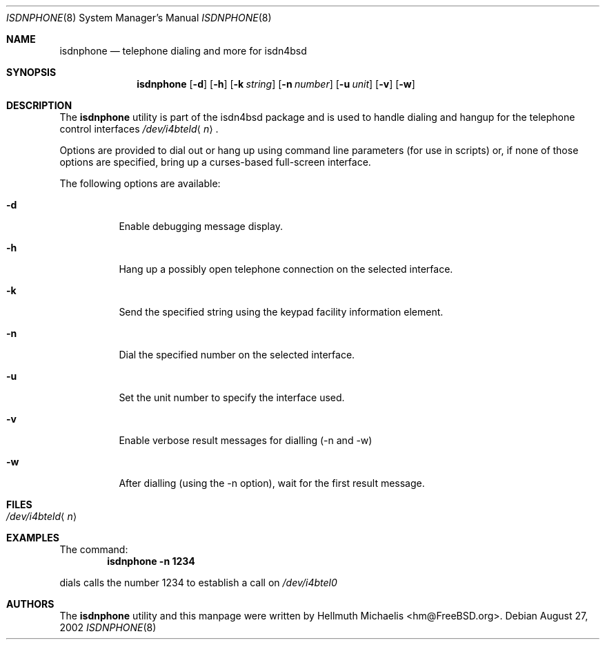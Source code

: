 .\"
.\" Copyright (c) 1999, 2002 Hellmuth Michaelis. All rights reserved.
.\"
.\" Redistribution and use in source and binary forms, with or without
.\" modification, are permitted provided that the following conditions
.\" are met:
.\" 1. Redistributions of source code must retain the above copyright
.\"    notice, this list of conditions and the following disclaimer.
.\" 2. Redistributions in binary form must reproduce the above copyright
.\"    notice, this list of conditions and the following disclaimer in the
.\"    documentation and/or other materials provided with the distribution.
.\"
.\" THIS SOFTWARE IS PROVIDED BY THE AUTHOR AND CONTRIBUTORS ``AS IS'' AND
.\" ANY EXPRESS OR IMPLIED WARRANTIES, INCLUDING, BUT NOT LIMITED TO, THE
.\" IMPLIED WARRANTIES OF MERCHANTABILITY AND FITNESS FOR A PARTICULAR PURPOSE
.\" ARE DISCLAIMED.  IN NO EVENT SHALL THE AUTHOR OR CONTRIBUTORS BE LIABLE
.\" FOR ANY DIRECT, INDIRECT, INCIDENTAL, SPECIAL, EXEMPLARY, OR CONSEQUENTIAL
.\" DAMAGES (INCLUDING, BUT NOT LIMITED TO, PROCUREMENT OF SUBSTITUTE GOODS
.\" OR SERVICES; LOSS OF USE, DATA, OR PROFITS; OR BUSINESS INTERRUPTION)
.\" HOWEVER CAUSED AND ON ANY THEORY OF LIABILITY, WHETHER IN CONTRACT, STRICT
.\" LIABILITY, OR TORT (INCLUDING NEGLIGENCE OR OTHERWISE) ARISING IN ANY WAY
.\" OUT OF THE USE OF THIS SOFTWARE, EVEN IF ADVISED OF THE POSSIBILITY OF
.\" SUCH DAMAGE.
.\"
.\" $FreeBSD: src/usr.sbin/i4b/isdnphone/isdnphone.8,v 1.9 2002/08/27 14:46:22 hm Exp $
.\"
.\"	last edit-date: [Tue Aug 27 16:42:12 2002]
.\"
.\"
.Dd August 27, 2002
.Dt ISDNPHONE 8
.Os
.Sh NAME
.Nm isdnphone
.Nd telephone dialing and more for isdn4bsd
.Sh SYNOPSIS
.Nm
.Op Fl d
.Op Fl h
.Op Fl k Ar string
.Op Fl n Ar number
.Op Fl u Ar unit
.Op Fl v
.Op Fl w
.Sh DESCRIPTION
The
.Nm
utility
is part of the isdn4bsd package and is used to handle dialing and hangup
for the telephone control interfaces
.Pa /dev/i4bteld Ns Aq Ar n .
.Pp
Options are provided to dial out or hang up using command line parameters
(for use in scripts) or, if none of those options are specified, bring up
a curses-based full-screen interface.
.Pp
The following options are available:
.Bl -tag -width indent
.It Fl d
Enable debugging message display.
.It Fl h
Hang up a possibly open telephone connection on the selected interface.
.It Fl k
Send the specified string using the keypad facility information element.
.It Fl n
Dial the specified number on the selected interface.
.It Fl u
Set the unit number to specify the interface used.
.It Fl v
Enable verbose result messages for dialling (-n and -w)
.It Fl w
After dialling (using the -n option), wait for the first result message.
.El
.Sh FILES
.Bl -tag -width indent -compact
.It Pa /dev/i4bteld Ns Aq Ar n
.El
.Sh EXAMPLES
The command:
.Dl "isdnphone -n 1234"
.Pp
dials calls the number 1234 to establish a call on
.Pa /dev/i4btel0
.Sh AUTHORS
The
.Nm
utility and this manpage were written by
.An Hellmuth Michaelis Aq hm@FreeBSD.org .
